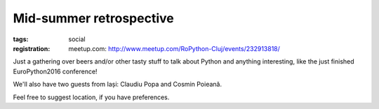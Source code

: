 ﻿Mid-summer retrospective
###############################################################

:tags: social
:registration:
    meetup.com: http://www.meetup.com/RoPython-Cluj/events/232913818/


Just a gathering over beers and/or other tasty stuff to talk about
Python and anything interesting, like the just finished EuroPython2016
conference!

We'll also have two guests from Iași: Claudiu Popa and Cosmin Poieană.

Feel free to suggest location, if you have preferences.

